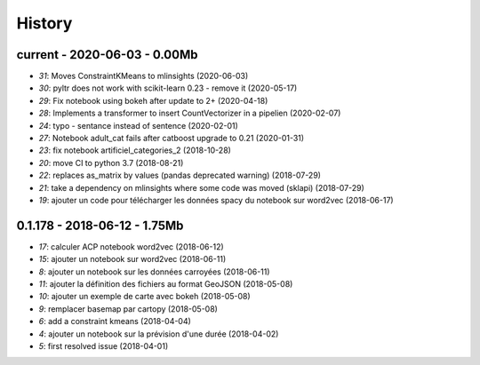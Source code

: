 
.. _l-HISTORY:

=======
History
=======

current - 2020-06-03 - 0.00Mb
=============================

* `31`: Moves ConstraintKMeans to mlinsights (2020-06-03)
* `30`: pyltr does not work with scikit-learn 0.23 - remove it (2020-05-17)
* `29`: Fix notebook using bokeh after update to 2+ (2020-04-18)
* `28`: Implements a transformer to insert CountVectorizer in a pipelien (2020-02-07)
* `24`: typo - sentance instead of sentence (2020-02-01)
* `27`: Notebook adult_cat fails after catboost upgrade to 0.21 (2020-01-31)
* `23`: fix notebook artificiel_categories_2 (2018-10-28)
* `20`: move CI to python 3.7 (2018-08-21)
* `22`: replaces as_matrix by values (pandas deprecated warning) (2018-07-29)
* `21`: take a dependency on mlinsights where some code was moved (sklapi) (2018-07-29)
* `19`: ajouter un code pour télécharger les données spacy du notebook sur word2vec (2018-06-17)

0.1.178 - 2018-06-12 - 1.75Mb
=============================

* `17`: calculer ACP notebook word2vec (2018-06-12)
* `15`: ajouter un notebook sur word2vec (2018-06-11)
* `8`: ajouter un notebook sur les données carroyées (2018-06-11)
* `11`: ajouter la définition des fichiers au format GeoJSON (2018-05-08)
* `10`: ajouter un exemple de carte avec bokeh (2018-05-08)
* `9`: remplacer basemap par cartopy (2018-05-08)
* `6`: add a constraint kmeans (2018-04-04)
* `4`: ajouter un notebook sur la prévision d'une durée (2018-04-02)
* `5`: first resolved issue (2018-04-01)
